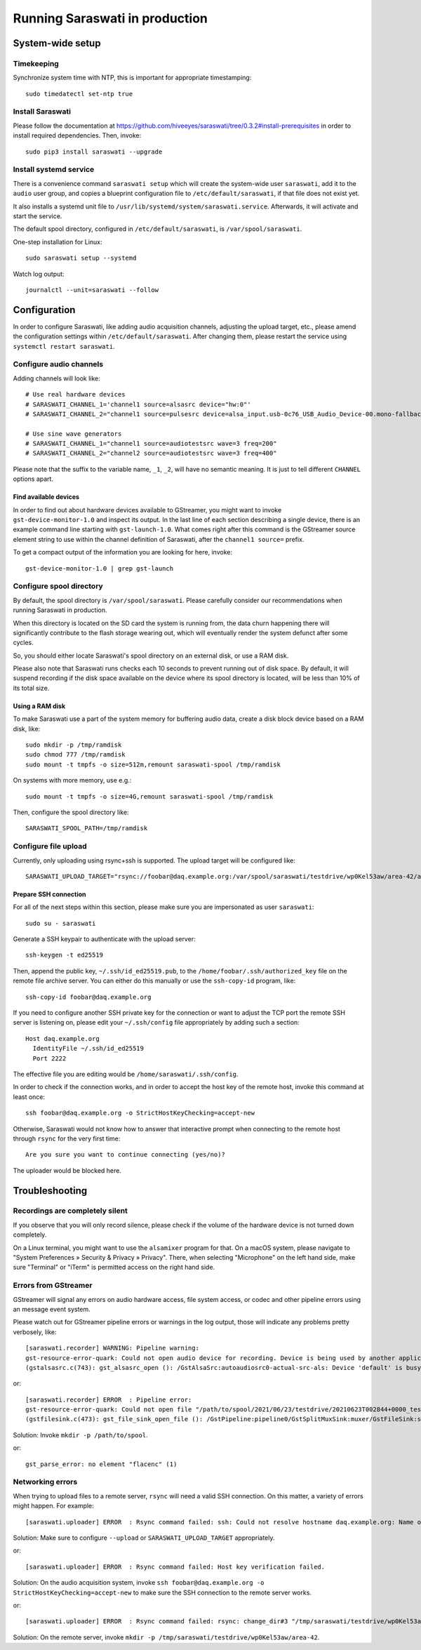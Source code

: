 ###############################
Running Saraswati in production
###############################


*****************
System-wide setup
*****************

Timekeeping
===========

Synchronize system time with NTP, this is important for appropriate timestamping::

    sudo timedatectl set-ntp true


Install Saraswati
=================

Please follow the documentation at https://github.com/hiveeyes/saraswati/tree/0.3.2#install-prerequisites
in order to install required dependencies. Then, invoke::

    sudo pip3 install saraswati --upgrade


Install systemd service
=======================

There is a convenience command ``saraswati setup`` which will create the
system-wide user ``saraswati``, add it to the ``audio`` user group, and copies
a blueprint configuration file to ``/etc/default/saraswati``, if that file does
not exist yet.

It also installs a systemd unit file to ``/usr/lib/systemd/system/saraswati.service``.
Afterwards, it will activate and start the service.

The default spool directory, configured in ``/etc/default/saraswati``, is
``/var/spool/saraswati``.

One-step installation for Linux::

    sudo saraswati setup --systemd

Watch log output::

    journalctl --unit=saraswati --follow


*************
Configuration
*************

In order to configure Saraswati, like adding audio acquisition channels,
adjusting the upload target, etc., please amend the configuration settings
within ``/etc/default/saraswati``. After changing them, please restart the
service using ``systemctl restart saraswati``.


Configure audio channels
========================

Adding channels will look like::

    # Use real hardware devices
    # SARASWATI_CHANNEL_1='channel1 source=alsasrc device="hw:0"'
    # SARASWATI_CHANNEL_2="channel1 source=pulsesrc device=alsa_input.usb-0c76_USB_Audio_Device-00.mono-fallback"

    # Use sine wave generators
    # SARASWATI_CHANNEL_1="channel1 source=audiotestsrc wave=3 freq=200"
    # SARASWATI_CHANNEL_2="channel2 source=audiotestsrc wave=3 freq=400"

Please note that the suffix to the variable name, ``_1``, ``_2``, will have no
semantic meaning. It is just to tell different ``CHANNEL`` options apart.

Find available devices
----------------------

In order to find out about hardware devices available to GStreamer, you might
want to invoke ``gst-device-monitor-1.0`` and inspect its output. In the last
line of each section describing a single device, there is an example command
line starting with ``gst-launch-1.0``. What comes right after this command is
the GStreamer source element string to use within the channel definition of
Saraswati, after the ``channel1 source=`` prefix.

To get a compact output of the information you are looking for here, invoke::

    gst-device-monitor-1.0 | grep gst-launch


Configure spool directory
=========================

By default, the spool directory is ``/var/spool/saraswati``. Please carefully
consider our recommendations when running Saraswati in production.

When this directory is located on the SD card the system is running from, the
data churn happening there will significantly contribute to the flash storage
wearing out, which will eventually render the system defunct after some cycles.

So, you should either locate Saraswati's spool directory on an external disk,
or use a RAM disk.

Please also note that Saraswati runs checks each 10 seconds to prevent running
out of disk space. By default, it will suspend recording if the disk space
available on the device where its spool directory is located, will be less than
10% of its total size.

Using a RAM disk
----------------

To make Saraswati use a part of the system memory for buffering audio data,
create a disk block device based on a RAM disk, like::

    sudo mkdir -p /tmp/ramdisk
    sudo chmod 777 /tmp/ramdisk
    sudo mount -t tmpfs -o size=512m,remount saraswati-spool /tmp/ramdisk

On systems with more memory, use e.g.::

    sudo mount -t tmpfs -o size=4G,remount saraswati-spool /tmp/ramdisk

Then, configure the spool directory like::

    SARASWATI_SPOOL_PATH=/tmp/ramdisk


Configure file upload
=====================

Currently, only uploading using rsync+ssh is supported. The upload target will
be configured like::

    SARASWATI_UPLOAD_TARGET="rsync://foobar@daq.example.org:/var/spool/saraswati/testdrive/wp0Kel53aw/area-42/audionode-01"


Prepare SSH connection
----------------------

For all of the next steps within this section, please make sure you are
impersonated as user ``saraswati``::

    sudo su - saraswati

Generate a SSH keypair to authenticate with the upload server::

    ssh-keygen -t ed25519

Then, append the public key, ``~/.ssh/id_ed25519.pub``, to the
``/home/foobar/.ssh/authorized_key`` file on the remote file archive server.
You can either do this manually or use the ``ssh-copy-id`` program, like::

    ssh-copy-id foobar@daq.example.org

If you need to configure another SSH private key for the connection or want
to adjust the TCP port the remote SSH server is listening on, please edit
your ``~/.ssh/config`` file appropriately by adding such a section::

    Host daq.example.org
      IdentityFile ~/.ssh/id_ed25519
      Port 2222

The effective file you are editing would be ``/home/saraswati/.ssh/config``.

In order to check if the connection works, and in order to accept the host key
of the remote host, invoke this command at least once::

    ssh foobar@daq.example.org -o StrictHostKeyChecking=accept-new

Otherwise, Saraswati would not know how to answer that interactive prompt when
connecting to the remote host through ``rsync`` for the very first time::

    Are you sure you want to continue connecting (yes/no)?

The uploader would be blocked here.


***************
Troubleshooting
***************

Recordings are completely silent
================================

If you observe that you will only record silence, please check if the volume
of the hardware device is not turned down completely.

On a Linux terminal, you might want to use the ``alsamixer`` program for that.
On a macOS system, please navigate to "System Preferences » Security & Privacy
» Privacy". There, when selecting "Microphone" on the left hand side, make sure
"Terminal" or "iTerm" is permitted access on the right hand side.

Errors from GStreamer
=====================

GStreamer will signal any errors on audio hardware access, file system access,
or codec and other pipeline errors using an message event system.

Please watch out for GStreamer pipeline errors or warnings in the log output,
those will indicate any problems pretty verbosely, like::

    [saraswati.recorder] WARNING: Pipeline warning:
    gst-resource-error-quark: Could not open audio device for recording. Device is being used by another application. (4)
    (gstalsasrc.c(743): gst_alsasrc_open (): /GstAlsaSrc:autoaudiosrc0-actual-src-als: Device 'default' is busy)

or::

    [saraswati.recorder] ERROR  : Pipeline error:
    gst-resource-error-quark: Could not open file "/path/to/spool/2021/06/23/testdrive/20210623T002844+0000_testdrive_0000.mka" for writing. (6)
    (gstfilesink.c(473): gst_file_sink_open_file (): /GstPipeline:pipeline0/GstSplitMuxSink:muxer/GstFileSink:sink: system error: Bad file descriptor)

Solution: Invoke ``mkdir -p /path/to/spool``.

or::

    gst_parse_error: no element "flacenc" (1)


Networking errors
=================

When trying to upload files to a remote server, ``rsync`` will need a valid SSH
connection. On this matter, a variety of errors might happen. For example::

    [saraswati.uploader] ERROR  : Rsync command failed: ssh: Could not resolve hostname daq.example.org: Name or service not known

Solution: Make sure to configure ``--upload`` or ``SARASWATI_UPLOAD_TARGET`` appropriately.

or::

    [saraswati.uploader] ERROR  : Rsync command failed: Host key verification failed.

Solution: On the audio acquisition system, invoke ``ssh foobar@daq.example.org -o StrictHostKeyChecking=accept-new``
to make sure the SSH connection to the remote server works.

or::

    [saraswati.uploader] ERROR  : Rsync command failed: rsync: change_dir#3 "/tmp/saraswati/testdrive/wp0Kel53aw/area-42" failed: No such file or directory (2)

Solution: On the remote server, invoke ``mkdir -p /tmp/saraswati/testdrive/wp0Kel53aw/area-42``.
